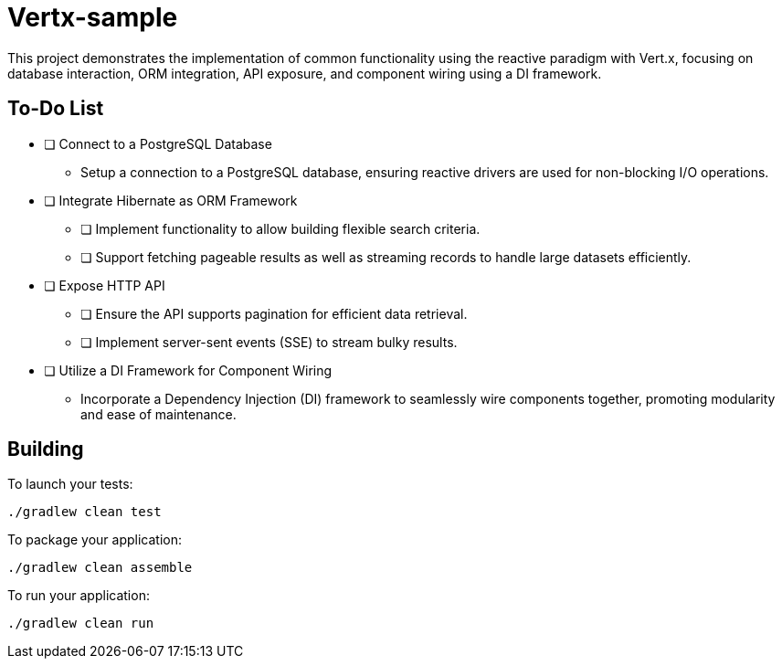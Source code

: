 = Vertx-sample

This project demonstrates the implementation of common functionality using the reactive paradigm with Vert.x, focusing on database interaction, ORM integration, API exposure, and component wiring using a DI framework.

== To-Do List

* [ ] Connect to a PostgreSQL Database
** Setup a connection to a PostgreSQL database, ensuring reactive drivers are used for non-blocking I/O operations.

* [ ] Integrate Hibernate as ORM Framework
** [ ] Implement functionality to allow building flexible search criteria.
** [ ] Support fetching pageable results as well as streaming records to handle large datasets efficiently.

* [ ] Expose HTTP API
** [ ] Ensure the API supports pagination for efficient data retrieval.
** [ ] Implement server-sent events (SSE) to stream bulky results.

* [ ] Utilize a DI Framework for Component Wiring
** Incorporate a Dependency Injection (DI) framework to seamlessly wire components together, promoting modularity and ease of maintenance.

== Building

To launch your tests:
```
./gradlew clean test
```

To package your application:
```
./gradlew clean assemble
```

To run your application:
```
./gradlew clean run
```



